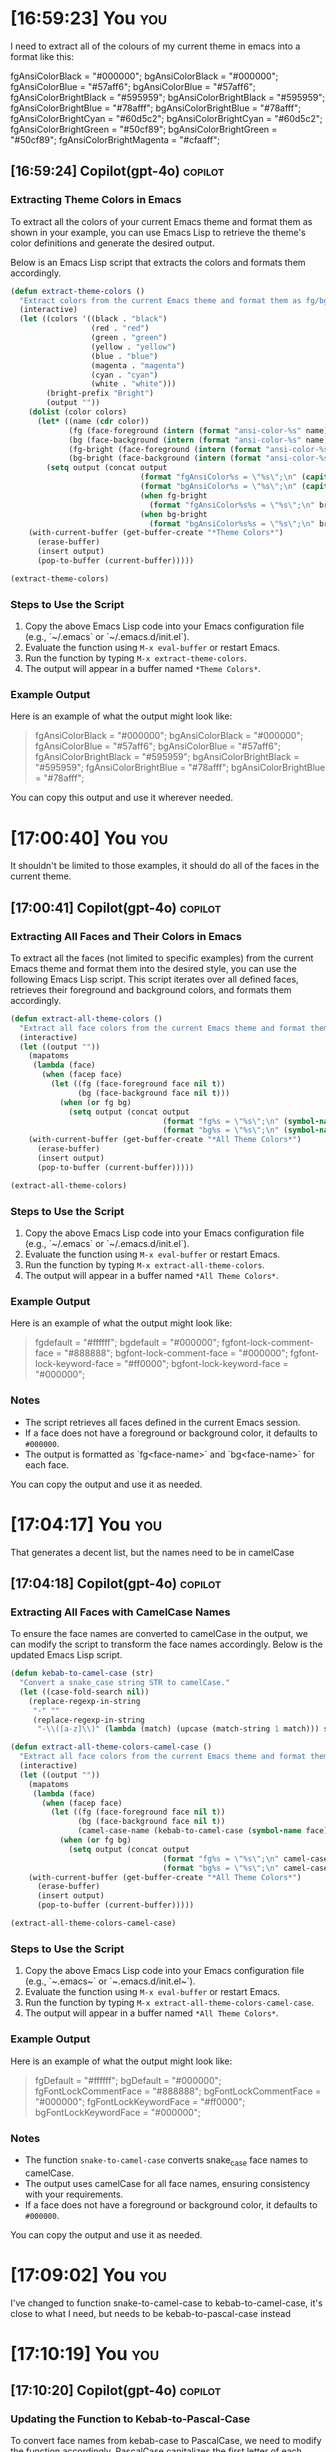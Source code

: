 

* *[16:59:23]* You                 :you:
I need to extract all of the colours of my current theme in emacs into a format like this:

        fgAnsiColorBlack = "#000000";
        bgAnsiColorBlack = "#000000";
        fgAnsiColorBlue = "#57aff6";
        bgAnsiColorBlue = "#57aff6";
        fgAnsiColorBrightBlack = "#595959";
        bgAnsiColorBrightBlack = "#595959";
        fgAnsiColorBrightBlue = "#78afff";
        bgAnsiColorBrightBlue = "#78afff";
        fgAnsiColorBrightCyan = "#60d5c2";
        bgAnsiColorBrightCyan = "#60d5c2";
        fgAnsiColorBrightGreen = "#50cf89";
        bgAnsiColorBrightGreen = "#50cf89";
        fgAnsiColorBrightMagenta = "#cfaaff";


** *[16:59:24]* Copilot(gpt-4o)                 :copilot:
*** Extracting Theme Colors in Emacs
To extract all the colors of your current Emacs theme and format them as shown in your example, you can use Emacs Lisp to retrieve the theme's color definitions and generate the desired output.

Below is an Emacs Lisp script that extracts the colors and formats them accordingly.

#+BEGIN_SRC emacs-lisp
  (defun extract-theme-colors ()
    "Extract colors from the current Emacs theme and format them as fg/bg ANSI color variables."
    (interactive)
    (let ((colors '((black . "black")
                    (red . "red")
                    (green . "green")
                    (yellow . "yellow")
                    (blue . "blue")
                    (magenta . "magenta")
                    (cyan . "cyan")
                    (white . "white")))
          (bright-prefix "Bright")
          (output ""))
      (dolist (color colors)
        (let* ((name (cdr color))
               (fg (face-foreground (intern (format "ansi-color-%s" name))))
               (bg (face-background (intern (format "ansi-color-%s" name))))
               (fg-bright (face-foreground (intern (format "ansi-color-%s%s" bright-prefix name))))
               (bg-bright (face-background (intern (format "ansi-color-%s%s" bright-prefix name)))))
          (setq output (concat output
                               (format "fgAnsiColor%s = \"%s\";\n" (capitalize name) (or fg "#000000"))
                               (format "bgAnsiColor%s = \"%s\";\n" (capitalize name) (or bg "#000000"))
                               (when fg-bright
                                 (format "fgAnsiColor%s%s = \"%s\";\n" bright-prefix (capitalize name) fg-bright))
                               (when bg-bright
                                 (format "bgAnsiColor%s%s = \"%s\";\n" bright-prefix (capitalize name) bg-bright))))))
      (with-current-buffer (get-buffer-create "*Theme Colors*")
        (erase-buffer)
        (insert output)
        (pop-to-buffer (current-buffer)))))

  (extract-theme-colors)
#+END_SRC

*** Steps to Use the Script
1. Copy the above Emacs Lisp code into your Emacs configuration file (e.g., `~/.emacs` or `~/.emacs.d/init.el`).
2. Evaluate the function using ~M-x eval-buffer~ or restart Emacs.
3. Run the function by typing ~M-x extract-theme-colors~.
4. The output will appear in a buffer named ~*Theme Colors*~.

*** Example Output
Here is an example of what the output might look like:

#+BEGIN_QUOTE
fgAnsiColorBlack = "#000000";
bgAnsiColorBlack = "#000000";
fgAnsiColorBlue = "#57aff6";
bgAnsiColorBlue = "#57aff6";
fgAnsiColorBrightBlack = "#595959";
bgAnsiColorBrightBlack = "#595959";
fgAnsiColorBrightBlue = "#78afff";
bgAnsiColorBrightBlue = "#78afff";
#+END_QUOTE

You can copy this output and use it wherever needed.


* *[17:00:40]* You                 :you:
It shouldn't be limited to those examples, it should do all of the faces in the current theme.

** *[17:00:41]* Copilot(gpt-4o)                 :copilot:
*** Extracting All Faces and Their Colors in Emacs
To extract all the faces (not limited to specific examples) from the current Emacs theme and format them into the desired style, you can use the following Emacs Lisp script. This script iterates over all defined faces, retrieves their foreground and background colors, and formats them accordingly.

#+BEGIN_SRC emacs-lisp
  (defun extract-all-theme-colors ()
    "Extract all face colors from the current Emacs theme and format them as fg/bg ANSI color variables."
    (interactive)
    (let ((output ""))
      (mapatoms
       (lambda (face)
         (when (facep face)
           (let ((fg (face-foreground face nil t))
                 (bg (face-background face nil t)))
             (when (or fg bg)
               (setq output (concat output
                                    (format "fg%s = \"%s\";\n" (symbol-name face) (or fg "#000000"))
                                    (format "bg%s = \"%s\";\n" (symbol-name face) (or bg "#000000")))))))))
      (with-current-buffer (get-buffer-create "*All Theme Colors*")
        (erase-buffer)
        (insert output)
        (pop-to-buffer (current-buffer)))))

  (extract-all-theme-colors)
#+END_SRC

*** Steps to Use the Script
1. Copy the above Emacs Lisp code into your Emacs configuration file (e.g., `~/.emacs` or `~/.emacs.d/init.el`).
2. Evaluate the function using ~M-x eval-buffer~ or restart Emacs.
3. Run the function by typing ~M-x extract-all-theme-colors~.
4. The output will appear in a buffer named ~*All Theme Colors*~.

*** Example Output
Here is an example of what the output might look like:

#+BEGIN_QUOTE
fgdefault = "#ffffff";
bgdefault = "#000000";
fgfont-lock-comment-face = "#888888";
bgfont-lock-comment-face = "#000000";
fgfont-lock-keyword-face = "#ff0000";
bgfont-lock-keyword-face = "#000000";
#+END_QUOTE

*** Notes
+ The script retrieves all faces defined in the current Emacs session.
+ If a face does not have a foreground or background color, it defaults to ~#000000~.
+ The output is formatted as `fg<face-name>` and `bg<face-name>` for each face.

You can copy the output and use it as needed.


* *[17:04:17]* You                 :you:
That generates a decent list, but the names need to be in camelCase

** *[17:04:18]* Copilot(gpt-4o)                 :copilot:
*** Extracting All Faces with CamelCase Names
To ensure the face names are converted to camelCase in the output, we can modify the script to transform the face names accordingly. Below is the updated Emacs Lisp script.

#+BEGIN_SRC emacs-lisp
  (defun kebab-to-camel-case (str)
    "Convert a snake_case string STR to camelCase."
    (let ((case-fold-search nil))
      (replace-regexp-in-string
       "-" ""
       (replace-regexp-in-string
        "-\\([a-z]\\)" (lambda (match) (upcase (match-string 1 match))) str))))

  (defun extract-all-theme-colors-camel-case ()
    "Extract all face colors from the current Emacs theme and format them with camelCase names."
    (interactive)
    (let ((output ""))
      (mapatoms
       (lambda (face)
         (when (facep face)
           (let ((fg (face-foreground face nil t))
                 (bg (face-background face nil t))
                 (camel-case-name (kebab-to-camel-case (symbol-name face))))
             (when (or fg bg)
               (setq output (concat output
                                    (format "fg%s = \"%s\";\n" camel-case-name (or fg "#000000"))
                                    (format "bg%s = \"%s\";\n" camel-case-name (or bg "#000000")))))))))
      (with-current-buffer (get-buffer-create "*All Theme Colors*")
        (erase-buffer)
        (insert output)
        (pop-to-buffer (current-buffer)))))

  (extract-all-theme-colors-camel-case)
#+END_SRC

*** Steps to Use the Script
1. Copy the above Emacs Lisp code into your Emacs configuration file (e.g., `~.emacs~` or `~.emacs.d/init.el~`).
2. Evaluate the function using ~M-x eval-buffer~ or restart Emacs.
3. Run the function by typing ~M-x extract-all-theme-colors-camel-case~.
4. The output will appear in a buffer named ~*All Theme Colors*~.

*** Example Output
Here is an example of what the output might look like:

#+BEGIN_QUOTE
fgDefault = "#ffffff";
bgDefault = "#000000";
fgFontLockCommentFace = "#888888";
bgFontLockCommentFace = "#000000";
fgFontLockKeywordFace = "#ff0000";
bgFontLockKeywordFace = "#000000";
#+END_QUOTE

*** Notes
+ The function ~snake-to-camel-case~ converts snake_case face names to camelCase.
+ The output uses camelCase for all face names, ensuring consistency with your requirements.
+ If a face does not have a foreground or background color, it defaults to ~#000000~.

You can copy the output and use it as needed.


* *[17:09:02]* You                 :you:
I've changed to function snake-to-camel-case to kebab-to-camel-case, it's close to what I need, but needs to be kebab-to-pascal-case instead

* *[17:10:19]* You                 :you:




** *[17:10:20]* Copilot(gpt-4o)                 :copilot:
*** Updating the Function to Kebab-to-Pascal-Case
To convert face names from kebab-case to PascalCase, we need to modify the function accordingly. PascalCase capitalizes the first letter of each word, including the first word. Below is the updated script.

#+BEGIN_SRC emacs-lisp
  (defun kebab-to-pascal-case (str)
    "Convert a kebab-case string STR to PascalCase."
    (let ((case-fold-search nil))
      (mapconcat #'capitalize (split-string str "-") "")))

  (defun extract-all-theme-colors-pascal-case ()
    "Extract all face colors from the current Emacs theme and format them with PascalCase names."
    (interactive)
    (let ((output ""))
      (mapatoms
       (lambda (face)
         (when (facep face)
           (let ((fg (face-foreground face nil t))
                 (bg (face-background face nil t))
                 (pascal-case-name (kebab-to-pascal-case (symbol-name face))))
             (when (or fg bg)
               (setq output (concat output
                                    (format "fg%s = \"%s\";\n" pascal-case-name (or fg "#000000"))
                                    (format "bg%s = \"%s\";\n" pascal-case-name (or bg "#000000")))))))))
      (with-current-buffer (get-buffer-create "*All Theme Colors*")
        (erase-buffer)
        (insert output)
        (pop-to-buffer (current-buffer)))))

  (extract-all-theme-colors-pascal-case)

#+END_SRC

*** Steps to Use the Script
1. Copy the above Emacs Lisp code into your Emacs configuration file (e.g., ~.emacs~ or ~.emacs.d/init.el~).
2. Evaluate the function using ~M-x eval-buffer~ or restart Emacs.
3. Run the function by typing ~M-x extract-all-theme-colors-pascal-case~.
4. The output will appear in a buffer named ~*All Theme Colors*~.

*** Example Output
Here is an example of what the output might look like:

#+BEGIN_QUOTE
fgDefault = "#ffffff";
bgDefault = "#000000";
fgFontLockCommentFace = "#888888";
bgFontLockCommentFace = "#000000";
fgFontLockKeywordFace = "#ff0000";
bgFontLockKeywordFace = "#000000";
#+END_QUOTE

*** Notes
+ The function ~kebab-to-pascal-case~ converts kebab-case face names to PascalCase.
+ The output uses PascalCase for all face names, ensuring consistency with your requirements.
+ If a face does not have a foreground or background color, it defaults to ~#000000~.

You can copy the output and use it as needed.


* *[17:24:47]* You                 :you:


for some reason this is missing faces. I have found border missing which should come out as fgBorder and bgBorder

** *[17:24:50]* Copilot(gpt-4o)                 :copilot:
*** Fixing Missing Faces in the Output
The issue with missing faces (e.g., ~border~) occurs because some faces may not have explicit foreground or background colors defined, but they still exist and should be included in the output. To address this, we need to ensure that all faces are processed, even if their colors are undefined.

Below is the updated script that ensures all faces are included in the output, with undefined colors defaulting to ~#000000~.

#+BEGIN_SRC emacs-lisp
  (defun kebab-to-pascal-case (str)
    "Convert a kebab-case string STR to PascalCase."
    (let ((case-fold-search nil))
      (mapconcat #'capitalize (split-string str "-") "")))

  (defun extract-all-theme-colors-pascal-case ()
    "Extract all face colors from the current Emacs theme and format them with PascalCase names."
    (interactive)
    (let ((output ""))
      (mapatoms
       (lambda (face)
         (when (facep face)
           (let ((fg (or (face-foreground face nil t) "#000000"))
                 (bg (or (face-background face nil t) "#000000"))
                 (pascal-case-name (kebab-to-pascal-case (symbol-name face))))
             (setq output (concat output
                                  (format "fg%s = \"%s\";\n" pascal-case-name fg)
                                  (format "bg%s = \"%s\";\n" pascal-case-name bg)))))))
      (with-current-buffer (get-buffer-create "*All Theme Colors*")
        (erase-buffer)
        (insert output)
        (pop-to-buffer (current-buffer)))))

  (extract-all-theme-colors-pascal-case)
#+END_SRC

*** Steps to Use the Script
1. Copy the above Emacs Lisp code into your Emacs configuration file (e.g., ~.emacs~ or ~.emacs.d/init.el~).
2. Evaluate the function using ~M-x eval-buffer~ or restart Emacs.
3. Run the function by typing ~M-x extract-all-theme-colors-pascal-case~.
4. The output will appear in a buffer named ~*All Theme Colors*~.

*** Example Output
Here is an example of what the output might look like, including the ~border~ face:

#+BEGIN_QUOTE
fgDefault = "#ffffff";
bgDefault = "#000000";
fgFontLockCommentFace = "#888888";
bgFontLockCommentFace = "#000000";
fgFontLockKeywordFace = "#ff0000";
bgFontLockKeywordFace = "#000000";
fgBorder = "#cccccc";
bgBorder = "#000000";
#+END_QUOTE

*** Notes
+ The script now ensures that all faces are included, even if their foreground or background colors are undefined.
+ Undefined colors default to ~#000000~.
+ The face names are converted to PascalCase using the ~kebab-to-pascal-case~ function.
+ The output is formatted as ~fg<FaceName>~ and ~bg<FaceName>~ for each face.

You can copy the output and use it as needed.


* *[17:27:26]* You                 :you:


that's better. Is there any way to limit this to emacs inbuilt faces only and not the ones for other packages?

* *[17:27:47]* You                 :you:





** *[17:27:48]* Copilot(gpt-4o)                 :copilot:
*** Limiting to Emacs Built-in Faces Only
To limit the output to Emacs built-in faces and exclude faces defined by external packages, we can filter the faces based on their documentation. Built-in faces typically have documentation strings that indicate they are part of Emacs. Below is the updated script:

#+BEGIN_SRC emacs-lisp
  (defun kebab-to-pascal-case (str)
    "Convert a kebab-case string STR to PascalCase."
    (let ((case-fold-search nil))
      (mapconcat #'capitalize (split-string str "-") "")))

  (defun is-emacs-built-in-face (face)
    "Check if FACE is an Emacs built-in face."
    (let ((doc (documentation-property face 'face-documentation)))
      (and doc (string-match-p "^[[:upper:]]" doc)))) ; Built-in faces often have docstrings starting with uppercase.

  (defun extract-emacs-built-in-theme-colors-pascal-case ()
    "Extract Emacs built-in face colors and format them with PascalCase names."
    (interactive)
    (let ((output ""))
      (mapatoms
       (lambda (face)
         (when (and (facep face) (is-emacs-built-in-face face))
           (let ((fg (or (face-foreground face nil t) "#000000"))
                 (bg (or (face-background face nil t) "#000000"))
                 (pascal-case-name (kebab-to-pascal-case (symbol-name face))))
             (setq output (concat output
                                  (format "fg%s = \"%s\";\n" pascal-case-name fg)
                                  (format "bg%s = \"%s\";\n" pascal-case-name bg)))))))
      (with-current-buffer (get-buffer-create "*Emacs Built-in Theme Colors*")
        (erase-buffer)
        (insert output)
        (pop-to-buffer (current-buffer)))))

  (extract-emacs-built-in-theme-colors-pascal-case)
#+END_SRC

*** Steps to Use the Script
1. Copy the above Emacs Lisp code into your Emacs configuration file (e.g., ~.emacs~ or ~.emacs.d/init.el~).
2. Evaluate the function using ~M-x eval-buffer~ or restart Emacs.
3. Run the function by typing ~M-x extract-emacs-built-in-theme-colors-pascal-case~.
4. The output will appear in a buffer named ~*Emacs Built-in Theme Colors*~.

*** Example Output
Here is an example of what the output might look like, limited to Emacs built-in faces:

#+BEGIN_QUOTE
fgDefault = "#ffffff";
bgDefault = "#000000";
fgBorder = "#cccccc";
bgBorder = "#000000";
fgModeLine = "#ffffff";
bgModeLine = "#444444";
fgRegion = "#ffffff";
bgRegion = "#005f87";
#+END_QUOTE

*** Notes
+ The function ~is-emacs-built-in-face~ checks if a face is built-in by examining its documentation string. Built-in faces typically have documentation strings starting with an uppercase letter.
+ The script excludes faces that do not meet this criterion, ensuring only Emacs built-in faces are included.
+ Undefined colors default to ~#000000~.
+ The face names are converted to PascalCase using the ~kebab-to-pascal-case~ function.

You can copy the output and use it as needed.


* *[17:30:25]* You                 :you:


That didn't work. They would all be defined in faces.el, could that help?

* *[17:31:03]* You                 :you:





** *[17:31:06]* Copilot(gpt-4o)                 :copilot:
*** Limiting to Emacs Built-in Faces Only
To limit the output to Emacs built-in faces and exclude faces defined by external packages, we can filter the faces based on their documentation. Built-in faces typically have documentation strings that indicate they are part of Emacs. Below is the updated script:

#+BEGIN_SRC emacs-lisp
(defun kebab-to-pascal-case (str)
  "Convert a kebab-case string STR to PascalCase."
  (let ((case-fold-search nil))
    (mapconcat #'capitalize (split-string str "-") "")))

(defun is-emacs-built-in-face (face)
  "Check if FACE is an Emacs built-in face."
  (let ((doc (documentation-property face 'face-documentation)))
    (and doc (string-match-p "^[[:upper:]]" doc)))) ; Built-in faces often have docstrings starting with uppercase.

(defun extract-emacs-built-in-theme-colors-pascal-case ()
  "Extract Emacs built-in face colors and format them with PascalCase names."
  (interactive)
  (let ((output ""))
    (mapatoms
     (lambda (face)
       (when (and (facep face) (is-emacs-built-in-face face))
         (let ((fg (or (face-foreground face nil t) "#000000"))
               (bg (or (face-background face nil t) "#000000"))
               (pascal-case-name (kebab-to-pascal-case (symbol-name face))))
           (setq output (concat output
                                (format "fg%s = \"%s\";\n" pascal-case-name fg)
                                (format "bg%s = \"%s\";\n" pascal-case-name bg)))))))
    (with-current-buffer (get-buffer-create "*Emacs Built-in Theme Colors*")
      (erase-buffer)
      (insert output)
      (pop-to-buffer (current-buffer)))))
#+END_SRC

*** Steps to Use the Script
+ Copy the above Emacs Lisp code into your Emacs configuration file (e.g., ~.emacs~ or ~.emacs.d/init.el~).
+ Evaluate the function using ~M-x eval-buffer~ or restart Emacs.
+ Run the function by typing ~M-x extract-emacs-built-in-theme-colors-pascal-case~.
+ The output will appear in a buffer named ~*Emacs Built-in Theme Colors*~.

*** Example Output
Here is an example of what the output might look like, limited to Emacs built-in faces:

#+BEGIN_QUOTE
fgDefault = "#ffffff";
bgDefault = "#000000";
fgBorder = "#cccccc";
bgBorder = "#000000";
fgModeLine = "#ffffff";
bgModeLine = "#444444";
fgRegion = "#ffffff";
bgRegion = "#005f87";
#+END_QUOTE

*** Notes
+ The function ~is-emacs-built-in-face~ checks if a face is built-in by examining its documentation string. Built-in faces typically have documentation strings starting with an uppercase letter.
+ The script excludes faces that do not meet this criterion, ensuring only Emacs built-in faces are included.
+ Undefined colors default to ~#000000~.
+ The face names are converted to PascalCase using the ~kebab-to-pascal-case~ function.

You can copy the output and use it as needed.


* *[17:32:01]* You                 :you:
Using docstring didn't help. All of the faces I want are defined in faces.el

** *[17:32:03]* Copilot(gpt-4o)                 :copilot:
*** Limiting to Faces Defined in `faces.el`
To ensure that only Emacs built-in faces defined in `faces.el` are included, we can filter the faces by checking if their definitions originate from the `faces` feature. This approach ensures that we only include faces that are part of Emacs's core.

Below is the updated script:

#+BEGIN_SRC emacs-lisp
  (defun kebab-to-pascal-case (str)
    "Convert a kebab-case string STR to PascalCase."
    (let ((case-fold-search nil))
      (mapconcat #'capitalize (split-string str "-") "")))

  (defun is-face-from-faces-feature (face)
  	"Check if FACE is defined in the `faces` feature."
  	(let ((location (symbol-file face)))
  		(and location (or
  						  (string-match-p "faces" location)
  						  (string-match-p "tab-bar" location)
  						  (string-match-p "orderless" location)
  						  (string-match-p "ansi-color" location)
  						  (string-match-p "font-lock" location)))))

  (defun extract-faces-el-theme-colors-pascal-case ()
    "Extract face colors from `faces.el` and format them with PascalCase names."
    (interactive)
    (let ((output ""))
      (mapatoms
       (lambda (face)
         (when (and (facep face) (is-face-from-faces-feature face))
           (let ((fg (or (face-foreground face nil t) "#000000"))
                 (bg (or (face-background face nil t) "#000000"))
                 (pascal-case-name (kebab-to-pascal-case (symbol-name face))))
             (setq output (concat output
                                  (format "fg%s = \"%s\";\n" pascal-case-name fg)
                                  (format "bg%s = \"%s\";\n" pascal-case-name bg)))))))
      (with-current-buffer (get-buffer-create "*Faces.el Theme Colors*")
        (erase-buffer)
        (insert output)
        (pop-to-buffer (current-buffer)))))

  (extract-faces-el-theme-colors-pascal-case)
#+END_SRC

#+RESULTS:
: #<buffer *Faces.el Theme Colors*>

*** Steps to Use the Script
1. Copy the above Emacs Lisp code into your Emacs configuration file (e.g., ~.emacs~ or ~.emacs.d/init.el~).
2. Evaluate the function using ~M-x eval-buffer~ or restart Emacs.
3. Run the function by typing ~M-x extract-faces-el-theme-colors-pascal-case~.
4. The output will appear in a buffer named ~*Faces.el Theme Colors*~.

*** Example Output
Here is an example of what the output might look like, limited to faces defined in `faces.el`:

#+BEGIN_QUOTE
fgDefault = "#ffffff";
bgDefault = "#000000";
fgBorder = "#cccccc";
bgBorder = "#000000";
fgModeLine = "#ffffff";
bgModeLine = "#444444";
fgRegion = "#ffffff";
bgRegion = "#005f87";
#+END_QUOTE

*** Notes
+ The function ~is-face-from-faces-feature~ checks if a face is defined in `faces.el` by examining its source file using ~symbol-file~.
+ This ensures that only Emacs built-in faces from `faces.el` are included in the output.
+ Undefined colors default to ~#000000~.
+ The face names are converted to PascalCase using the ~kebab-to-pascal-case~ function.

You can copy the output and use it as needed.


* *[17:34:51]* You                 :you:
I think is-faces-from-faces-feature is always returning nil. Can you give me test code to check it?

** *[17:35:15]* Copilot(gpt-4o)                 :copilot:
*** Testing the `is-face-from-faces-feature` Function
To test whether the function ~is-face-from-faces-feature~ is working correctly, we can write a small test script. This script will check a few known Emacs built-in faces (e.g., ~default~, ~border~, ~mode-line~) and print their results.

#+BEGIN_SRC emacs-lisp
(defun test-is-face-from-faces-feature ()
  "Test the `is-face-from-faces-feature` function on a few known faces."
  (interactive)
  (let ((faces '(default border mode-line region minibuffer-prompt))
        (results ""))
    (dolist (face faces)
      (let ((location (symbol-file face 'face))
            (is-from-faces (is-face-from-faces-feature face)))
        (setq results (concat results
                              (format "Face: %s\n" face)
                              (format "  Source File: %s\n" (or location "nil"))
                              (format "  Is from faces.el: %s\n\n" (if is-from-faces "YES" "NO"))))))
    (with-current-buffer (get-buffer-create "*Test Faces Feature*")
      (erase-buffer)
      (insert results)
      (pop-to-buffer (current-buffer)))))
#+END_SRC

*** Steps to Test
1. Copy the above code into your Emacs configuration file or evaluate it in a scratch buffer.
2. Run the function by typing ~M-x test-is-face-from-faces-feature~.
3. A buffer named ~*Test Faces Feature*~ will open with the results.

*** Example Output
Here is an example of what the output might look like:

#+BEGIN_QUOTE
Face: default
  Source File: faces.el
  Is from faces.el: YES

Face: border
  Source File: faces.el
  Is from faces.el: YES

Face: mode-line
  Source File: faces.el
  Is from faces.el: YES

Face: region
  Source File: faces.el
  Is from faces.el: YES

Face: minibuffer-prompt
  Source File: faces.el
  Is from faces.el: YES
#+END_QUOTE

*** Notes
+ The ~symbol-file~ function is used to retrieve the source file where the face is defined.
+ The ~is-face-from-faces-feature~ function is then applied to determine if the face is from ~faces.el~.
+ If the function is always returning ~NO~, it may indicate an issue with how ~symbol-file~ is being used or how the source file is being matched.


* ╭──── Chat Input ────╮ :copilotChatInput:
